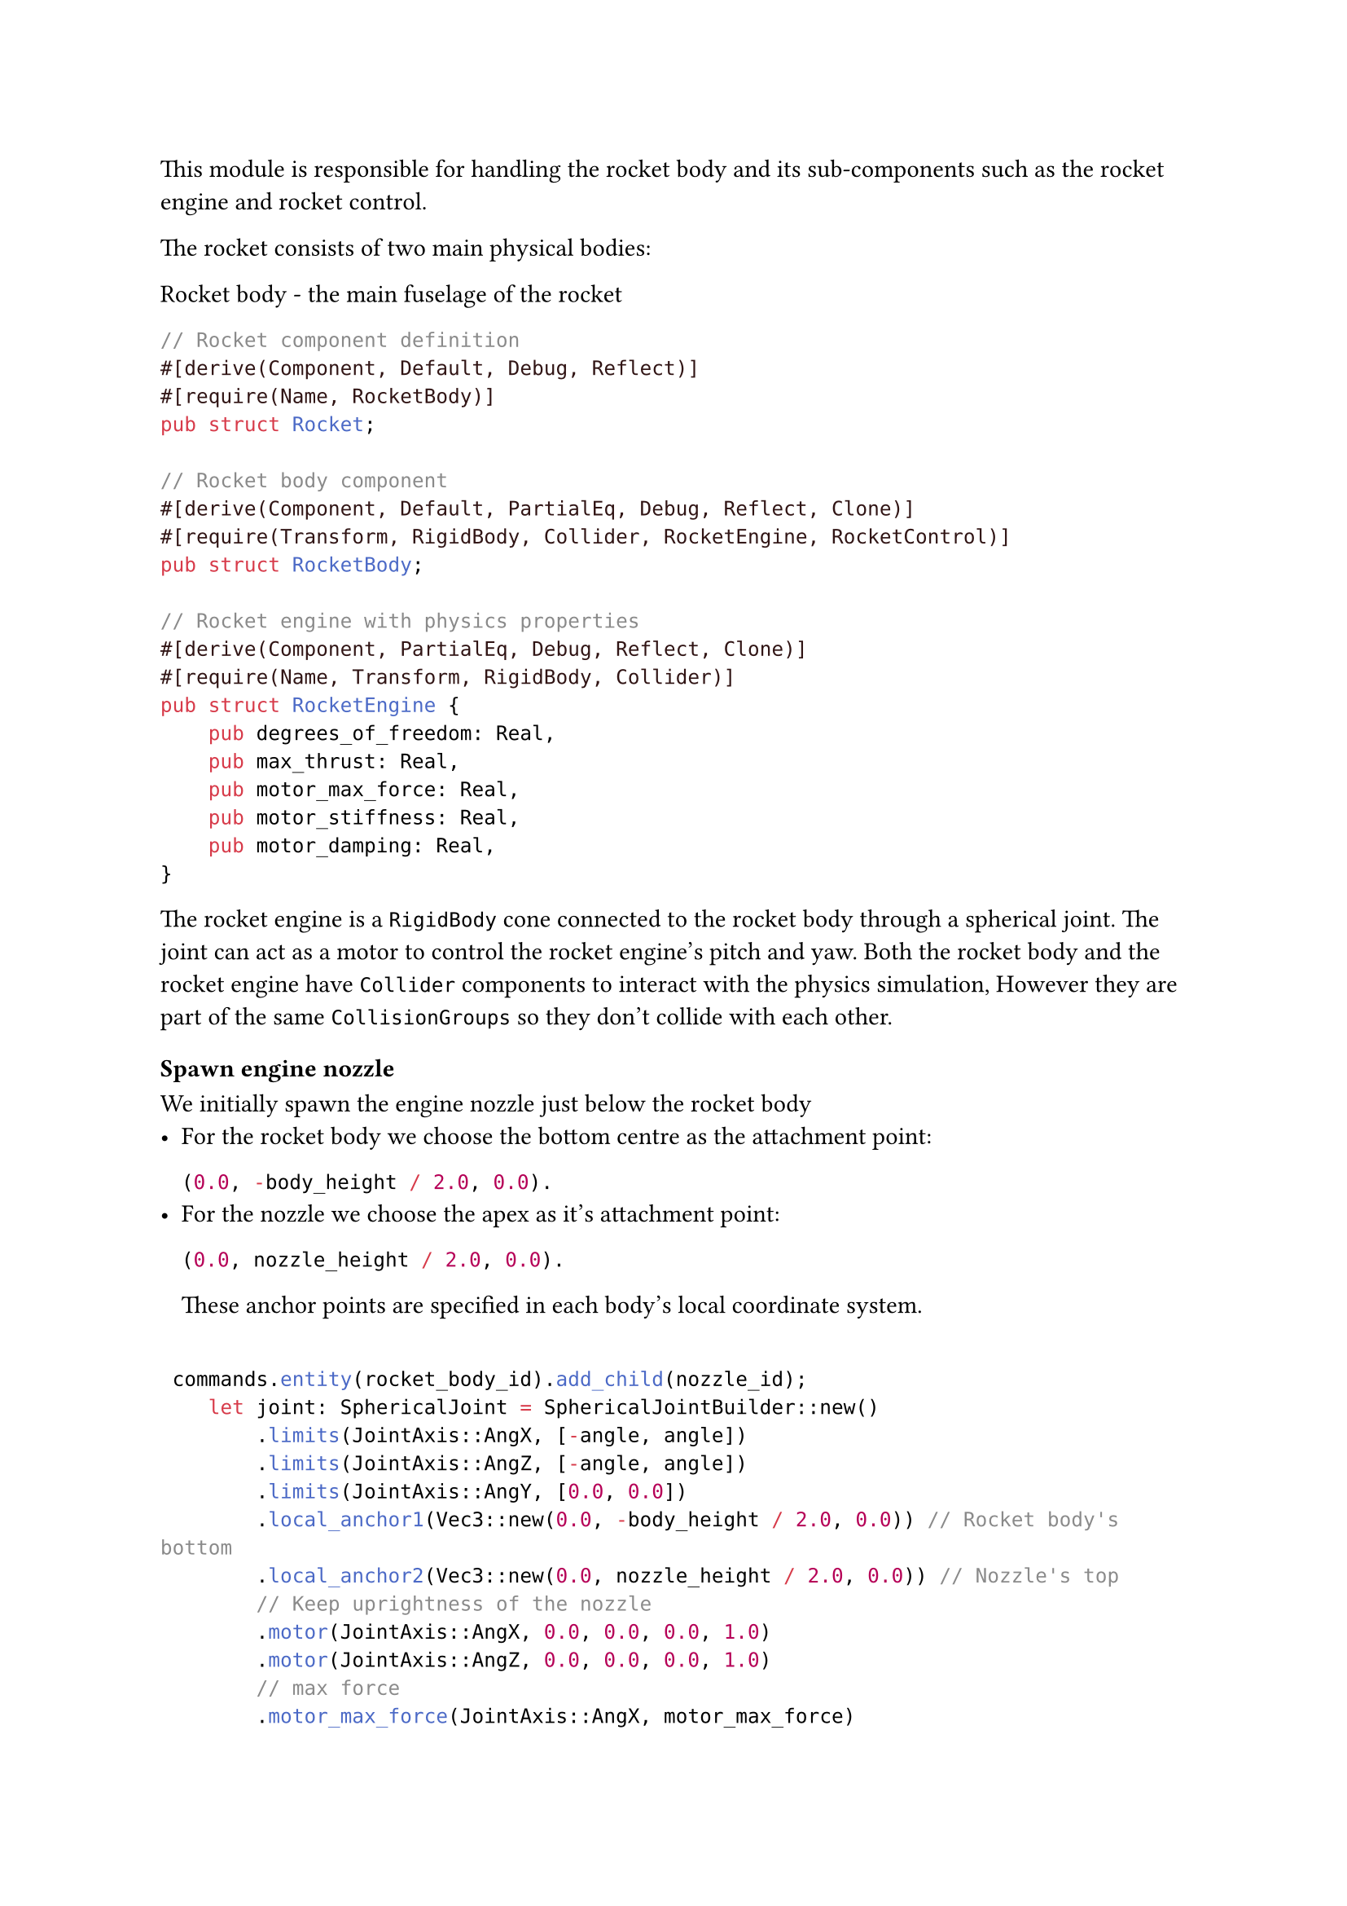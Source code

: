 
This module is responsible for handling the rocket body and its sub-components such as the rocket engine and rocket control.

The rocket consists of two main physical bodies:

Rocket body - the main fuselage of the rocket

```rust
// Rocket component definition
#[derive(Component, Default, Debug, Reflect)]
#[require(Name, RocketBody)]
pub struct Rocket;

// Rocket body component
#[derive(Component, Default, PartialEq, Debug, Reflect, Clone)]
#[require(Transform, RigidBody, Collider, RocketEngine, RocketControl)]
pub struct RocketBody;

// Rocket engine with physics properties
#[derive(Component, PartialEq, Debug, Reflect, Clone)]
#[require(Name, Transform, RigidBody, Collider)]
pub struct RocketEngine {
    pub degrees_of_freedom: Real,
    pub max_thrust: Real,
    pub motor_max_force: Real,
    pub motor_stiffness: Real,
    pub motor_damping: Real,
}
```


The rocket engine is a `RigidBody` cone connected to the rocket body through a spherical joint. The joint can act as a motor to control the rocket engine's pitch and yaw. Both the rocket body and the rocket engine have `Collider` components to interact with the physics simulation, However they are part of the same `CollisionGroups` so they don't collide with each other.

==== Spawn engine nozzle
We initially spawn the engine nozzle just below the rocket body
- For the rocket body we choose the bottom centre as the attachment point:\
  ```rust
  (0.0, -body_height / 2.0, 0.0).
  ```
- For the nozzle we choose the apex as it's attachment point:
  ```rust
  (0.0, nozzle_height / 2.0, 0.0).
  ```

  These anchor points are specified in each body's local coordinate system.


```rust

 commands.entity(rocket_body_id).add_child(nozzle_id);
    let joint: SphericalJoint = SphericalJointBuilder::new()
        .limits(JointAxis::AngX, [-angle, angle])
        .limits(JointAxis::AngZ, [-angle, angle])
        .limits(JointAxis::AngY, [0.0, 0.0])
        .local_anchor1(Vec3::new(0.0, -body_height / 2.0, 0.0)) // Rocket body's bottom
        .local_anchor2(Vec3::new(0.0, nozzle_height / 2.0, 0.0)) // Nozzle's top
        // Keep uprightness of the nozzle
        .motor(JointAxis::AngX, 0.0, 0.0, 0.0, 1.0)
        .motor(JointAxis::AngZ, 0.0, 0.0, 0.0, 1.0)
        // max force
        .motor_max_force(JointAxis::AngX, motor_max_force)
        .motor_max_force(JointAxis::AngZ, motor_max_force)
        .build();
```

==== Attach the joint from the nozzle to the rocket
```rust
    let joint: SphericalJoint = SphericalJointBuilder::new()
        //...
        .build();

    commands
        .entity(nozzle_id)
        .insert(ImpulseJoint::new(rocket_body_id, joint));
    }
}
```


